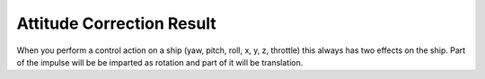 .. _attitudecorrectionresult:

Attitude Correction Result
======

When you perform a control action on a ship (yaw, pitch, roll, x, y, z, throttle) this always has two effects on the ship. Part of the impulse will be be imparted as rotation and part of it will be translation.

.. structure:: AttitudeCorrectionResult

    .. list-table:: Members
        :header-rows: 1
        :widths: 1 1 2

        * - Suffix
          - Type (units)
          - Description

        * - :attr:`TORQUE`
          - :struct:`Vector <Vector>`
          - The torque vector (pitch, roll, yaw).
        * - :attr:`TRANSLATION`
          - :struct:`Vector <Vector>`
          - The translation force (x, y, z)
